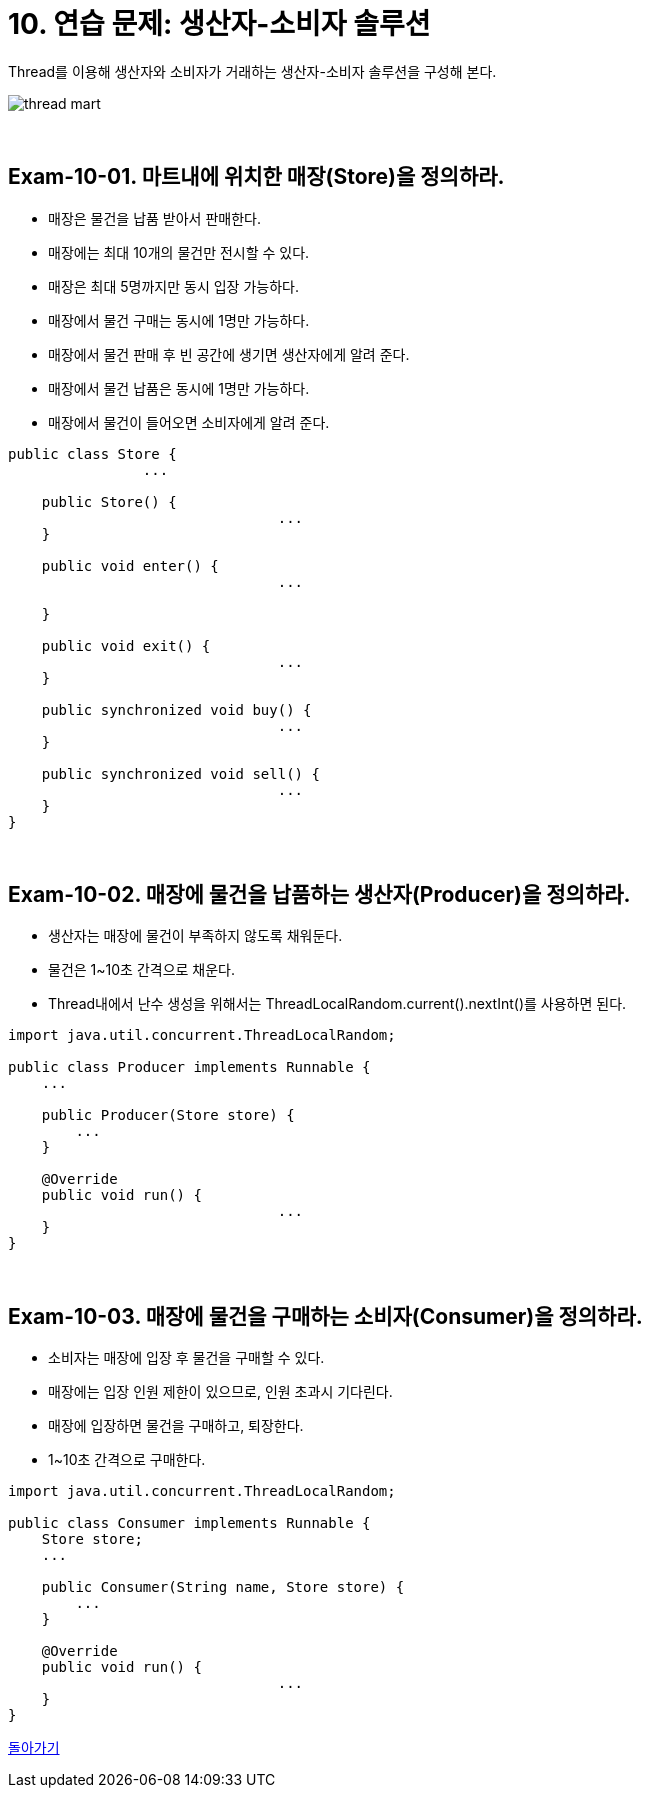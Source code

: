 = 10. 연습 문제: 생산자-소비자 솔루션

Thread를 이용해 생산자와 소비자가 거래하는 생산자-소비자 솔루션을 구성해 본다.

image::thread_mart.png[align=center]

{empty} +

== Exam-10-01. 마트내에 위치한 매장(Store)을 정의하라.
* 매장은 물건을 납품 받아서 판매한다.
* 매장에는 최대 10개의 물건만 전시할 수 있다.
* 매장은 최대 5명까지만 동시 입장 가능하다.
* 매장에서 물건 구매는 동시에 1명만 가능하다.
* 매장에서 물건 판매 후 빈 공간에 생기면 생산자에게 알려 준다.
* 매장에서 물건 납품은 동시에 1명만 가능하다.
* 매장에서 물건이 들어오면 소비자에게 알려 준다.

[source,java]
----
public class Store {
		...

    public Store() {
				...
    }

    public void enter() {
				...

    }

    public void exit() {
				...
    }

    public synchronized void buy() {
				...
    }

    public synchronized void sell() {
				...
    }
}
----

{empty} +

== Exam-10-02. 매장에 물건을 납품하는 생산자(Producer)을 정의하라.
* 생산자는 매장에 물건이 부족하지 않도록 채워둔다.
* 물건은 1~10초 간격으로 채운다.
* Thread내에서 난수 생성을 위해서는 ThreadLocalRandom.current().nextInt()를 사용하면 된다.

[source,java]
----
import java.util.concurrent.ThreadLocalRandom;

public class Producer implements Runnable {
    ...

    public Producer(Store store) {
        ...
    }

    @Override
    public void run() {
				...
    }
}
----

{empty} +

== Exam-10-03. 매장에 물건을 구매하는 소비자(Consumer)을 정의하라.
* 소비자는 매장에 입장 후 물건을 구매할 수 있다.
* 매장에는 입장 인원 제한이 있으므로, 인원 초과시 기다린다.
* 매장에 입장하면 물건을 구매하고, 퇴장한다.
* 1~10초 간격으로 구매한다.

[source,java]
----
import java.util.concurrent.ThreadLocalRandom;

public class Consumer implements Runnable {
    Store store;
    ...

    public Consumer(String name, Store store) {
        ...
    }

    @Override
    public void run() {
				...
    }
}
----

link:00.index.adoc[돌아가기]
